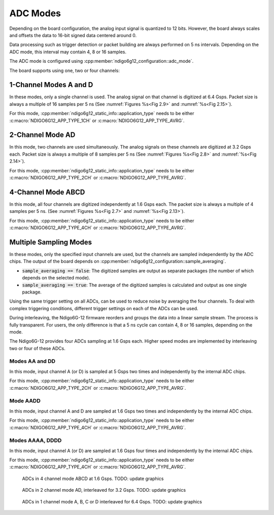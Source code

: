 .. _ADC Modes:

ADC Modes
~~~~~~~~~

Depending on the board configuration, the analog input signal is quantized
to 12 bits. However, the board always scales and offsets the data
to 16-bit signed data centered around 0.

Data processing such as trigger detection or packet building are always
performed on 5 ns intervals. Depending on the ADC mode, this interval
may contain 4, 8 or 16 samples.

The ADC mode is configured using 
:cpp:member:`ndigo6g12_configuration::adc_mode`.

The board supports using one, two or four channels:


1-Channel Modes A and D
^^^^^^^^^^^^^^^^^^^^^^^
In these modes, only a single channel is used. The analog signal on that
channel is digitized at 6.4 Gsps. Packet size is always a multiple of 16
samples per 5 ns (See :numref:`Figures %s<Fig 2.9>`
and :numref:`%s<Fig 2.15>`).

For this mode, :cpp:member:`ndigo6g12_static_info::application_type` needs to
be either :c:macro:`NDIGO6G12_APP_TYPE_1CH` or 
:c:macro:`NDIGO6G12_APP_TYPE_AVRG`.


2-Channel Mode AD
^^^^^^^^^^^^^^^^^
In this mode, two channels are used simultaneously. The analog signals
on these channels are digitized at 3.2 Gsps each.
Packet size is always a multiple of 8 samples per
5 ns (See :numref:`Figures %s<Fig 2.8>` and
:numref:`%s<Fig 2.14>`).

For this mode, :cpp:member:`ndigo6g12_static_info::application_type` needs to
be either :c:macro:`NDIGO6G12_APP_TYPE_2CH` or 
:c:macro:`NDIGO6G12_APP_TYPE_AVRG`.


4-Channel Mode ABCD
^^^^^^^^^^^^^^^^^^^

In this mode, all four channels are digitized independently at 1.6 Gsps
each. The packet size is always a multiple of 4 samples per 5 ns. (See
:numref:`Figures %s<Fig 2.7>` and :numref:`%s<Fig 2.13>`).

For this mode, :cpp:member:`ndigo6g12_static_info::application_type` needs to
be either :c:macro:`NDIGO6G12_APP_TYPE_4CH` or 
:c:macro:`NDIGO6G12_APP_TYPE_AVRG`.


.. _multiple sampling modes:

Multiple Sampling Modes
^^^^^^^^^^^^^^^^^^^^^^^
In these modes, only the specified input channels are used, but the channels
are sampled independently by the ADC chips.
The output of the board depends on
:cpp:member:`ndigo6g12_configuration::sample_averaging`.

- :code:`sample_averaging == false`: The digitized samples are output 
  as separate packages (the number of which depends on the selected mode).
- :code:`sample_averaging == true`: The average of the digitized
  samples is calculated and output as one single package.

Using the same trigger setting on all ADCs, can be used to reduce noise
by averaging the four channels. 
To deal with complex triggering conditions, different trigger settings on each
of the ADCs can be used.

During interleaving, the Ndigo6G-12 firmware reorders and groups the data
into a linear sample stream. The process is fully transparent. For
users, the only difference is that a 5 ns cycle can contain
4, 8 or 16 samples, depending on the mode.

The Ndigo6G-12 provides four ADCs sampling at 1.6 Gsps each.
Higher speed modes are implemented by interleaving two or four of these ADCs.

Modes AA and DD
``````````````` 
In this mode, input channel A (or D) is sampled at 5 Gsps two times and
independently by the internal ADC chips.

For this mode, :cpp:member:`ndigo6g12_static_info::application_type` needs to
be either :c:macro:`NDIGO6G12_APP_TYPE_2CH` or 
:c:macro:`NDIGO6G12_APP_TYPE_AVRG`.

Mode AADD
`````````
In this mode, input channel A and D are sampled at 1.6 Gsps two times and
independently by the internal ADC chips.

For this mode, :cpp:member:`ndigo6g12_static_info::application_type` needs to
be either :c:macro:`NDIGO6G12_APP_TYPE_4CH` or 
:c:macro:`NDIGO6G12_APP_TYPE_AVRG`.

Modes AAAA, DDDD
````````````````
In this mode, input channel A (or D) are sampled at 1.6 Gsps four times and
independently by the internal ADC chips.

For this mode, :cpp:member:`ndigo6g12_static_info::application_type` needs to
be either :c:macro:`NDIGO6G12_APP_TYPE_4CH` or 
:c:macro:`NDIGO6G12_APP_TYPE_AVRG`.


.. _Fig 2.7:
.. figure:: ../../figures/4ChannelMode.*

    ADCs in 4 channel mode ABCD at 1.6 Gsps. TODO: update graphics

.. _Fig 2.8:
.. figure:: ../../figures/2ChannelMode.*

    ADCs in 2 channel mode AD, interleaved for 3.2 Gsps. TODO: update graphics

.. _Fig 2.9:
.. figure:: ../../figures/1ChannelMode.*

    ADCs in 1 channel mode A, B, C or D interleaved for 6.4 Gsps. TODO: update graphics


